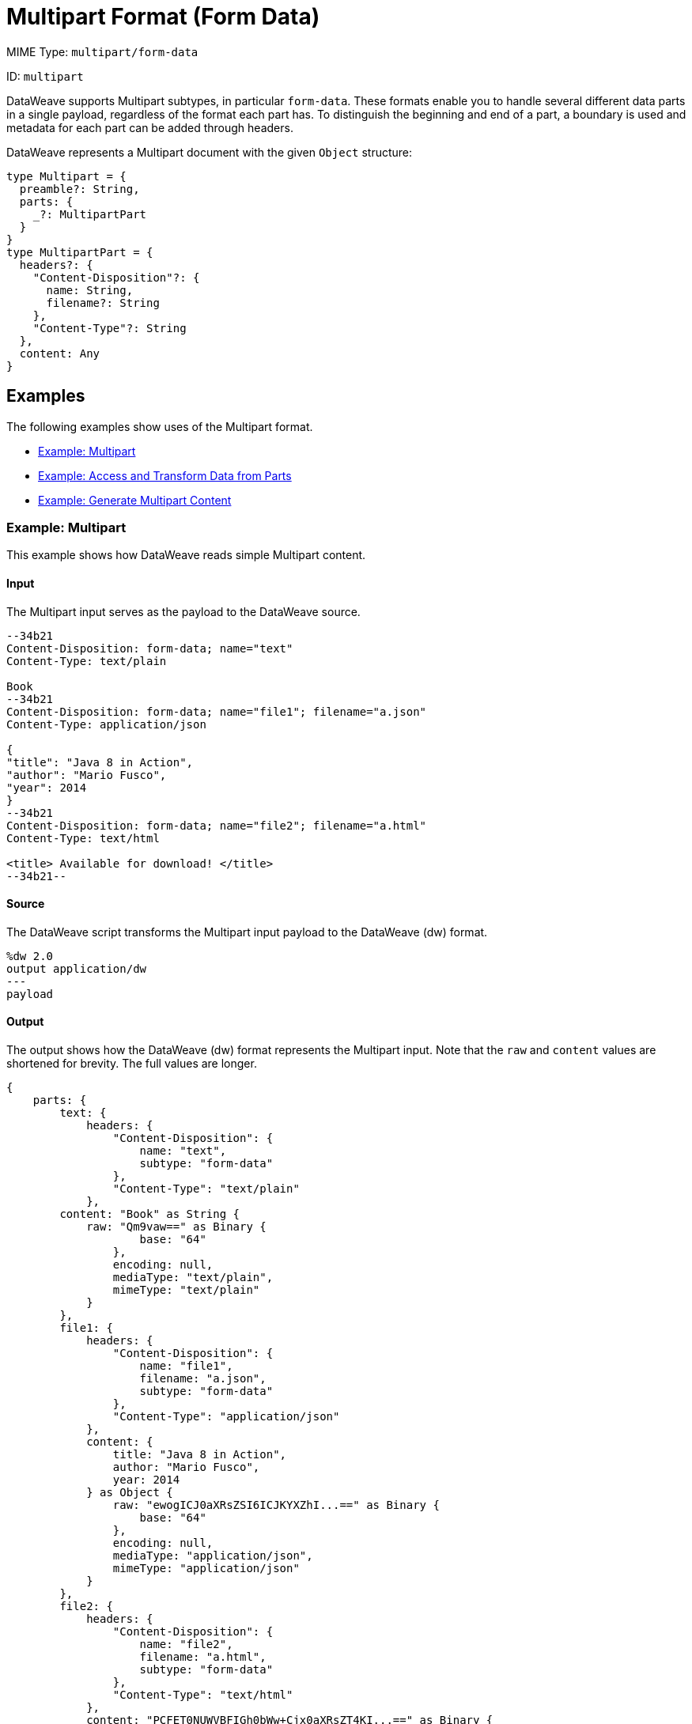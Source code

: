 = Multipart Format (Form Data)


MIME Type: `multipart/form-data`

ID: `multipart`

DataWeave supports Multipart subtypes, in particular `form-data`. These formats
enable you to handle several different data parts in a single payload,
regardless of the format each part has. To distinguish the beginning and end of
a part, a boundary is used and metadata for each part can be added through
headers.

DataWeave represents a Multipart document with the given `Object` structure:

[source,weave,linenums]
----
type Multipart = {
  preamble?: String,
  parts: {
    _?: MultipartPart
  }
}
type MultipartPart = {
  headers?: {
    "Content-Disposition"?: {
      name: String,
      filename?: String
    },
    "Content-Type"?: String
  },
  content: Any
}
----

[[examples]]
== Examples

The following examples show uses of the Multipart format.

* <<example1>>
* <<example2>>
* <<example3>>

[[example1]]
=== Example: Multipart

This example shows how DataWeave reads simple Multipart content.

==== Input

The Multipart input serves as the payload to the DataWeave source.

[source,text,linenums]
----
--34b21
Content-Disposition: form-data; name="text"
Content-Type: text/plain

Book
--34b21
Content-Disposition: form-data; name="file1"; filename="a.json"
Content-Type: application/json

{
"title": "Java 8 in Action",
"author": "Mario Fusco",
"year": 2014
}
--34b21
Content-Disposition: form-data; name="file2"; filename="a.html"
Content-Type: text/html

<title> Available for download! </title>
--34b21--
----

==== Source

The DataWeave script transforms the Multipart input payload to the DataWeave (dw) format.

[source,weave,linenums]
----
%dw 2.0
output application/dw
---
payload
----

==== Output

The output shows how the DataWeave (dw) format represents the Multipart input. Note that the `raw` and `content` values are  shortened for brevity. The full values are longer.

[source,weave,linenums]
----
{
    parts: {
        text: {
            headers: {
                "Content-Disposition": {
                    name: "text",
                    subtype: "form-data"
                },
                "Content-Type": "text/plain"
            },
        content: "Book" as String {
            raw: "Qm9vaw==" as Binary {
                    base: "64"
                },
                encoding: null,
                mediaType: "text/plain",
                mimeType: "text/plain"
            }
        },
        file1: {
            headers: {
                "Content-Disposition": {
                    name: "file1",
                    filename: "a.json",
                    subtype: "form-data"
                },
                "Content-Type": "application/json"
            },
            content: {
                title: "Java 8 in Action",
                author: "Mario Fusco",
                year: 2014
            } as Object {
                raw: "ewogICJ0aXRsZSI6ICJKYXZhI...==" as Binary {
                    base: "64"
                },
                encoding: null,
                mediaType: "application/json",
                mimeType: "application/json"
            }
        },
        file2: {
            headers: {
                "Content-Disposition": {
                    name: "file2",
                    filename: "a.html",
                    subtype: "form-data"
                },
                "Content-Type": "text/html"
            },
            content: "PCFET0NUWVBFIGh0bWw+Cjx0aXRsZT4KI...==" as Binary {
                base: "64"
            }
       }
    }
}
----

[[example2]]
=== Example: Access and Transform Data from Parts

Within a DataWeave script, you can access and transform data from any of the
parts by selecting the `parts` element. Navigation can be array-based or key-based when parts feature a name to reference them by. The part's data can be
accessed through the `content` keyword, while headers can be accessed through
the `headers` keyword.

==== Input

This example serves as input to separate DataWeave scripts. shows a raw `multipart/form-data` payload with a `34b21` boundary consisting of 3 parts:

* a `text/plain` one named `text`
* an `application/json` file (`a.json`) named `file1`
* a `text/html` file (`a.html`) named `file2`

.Raw Multipart Data:
[source,text,linenums]
----
--34b21
Content-Disposition: form-data; name="text"
Content-Type: text/plain

Book
--34b21
Content-Disposition: form-data; name="file1"; filename="a.json"
Content-Type: application/json

{
  "title": "Java 8 in Action",
  "author": "Mario Fusco",
  "year": 2014
}
--34b21
Content-Disposition: form-data; name="file2"; filename="a.html"
Content-Type: text/html

<!DOCTYPE html>
<title>
  Available for download!
</title>
--34b21--
----

==== Source

The following DataWeave script uses the raw `multipart/form-data` payload as input to produce `Book:a.json`.

.Reading Multipart Content:
[source,dataweave,linenums]
----
%dw 2.0
output text/plain
---
payload.parts.text.content ++ ':' ++ payload.parts[1].headers.'Content-Disposition'.filename
----

[[example3]]
=== Example: Generate Multipart Content

You can generate multipart content that DataWeave uses to build an object with a
list of parts, each containing its headers and content. The following
DataWeave script produces the raw multipart data (previously analyzed)
if the HTML data is available in the payload.

.Writing Multipart Content:
[source,dataweave,linenums]
----
%dw 2.0
output multipart/form-data
boundary='34b21'
---
{
  parts : {
    text : {
      headers : {
        "Content-Type": "text/plain"
      },
      content : "Book"
    },
    file1 : {
      headers : {
        "Content-Disposition" : {
            "name": "file1",
            "filename": "a.json"
        },
        "Content-Type" : "application/json"
      },
      content : {
        title: "Java 8 in Action",
        author: "Mario Fusco",
        year: 2014
      }
    },
    file2 : {
      headers : {
        "Content-Disposition" : {
            "filename": "a.html"
        },
        "Content-Type" : payload.^mimeType
      },
      content : payload
    }
  }
}
----

Notice that the key determines the part's name if the name is not explicitly
provided in the `Content-Disposition` header, and note that DataWeave can
handle content from supported formats, as well as references to unsupported
ones, such as HTML.


// CONFIG PROPS ///////////////////////////////////////////////////////

[[properties]]
== Configuration Properties

DataWeave supports the following configuration properties for the Multipart format.

=== Reader Properties

The Multipart format accepts properties that provide instructions for reading input data.

[cols="1,1,1,3a", options="header"]
|===
| Parameter | Type | Default | Description
| `boundary` | `String` | `null` | The multipart `boundary` value. A string to
delimit parts.
|`defaultContentType`  |`String`| This property has no default value. | Sets the default Content-Type to use on parts of the `multipart/*` format. When set, this property takes precedence over the https://docs.mulesoft.com/mule-runtime/4.3/dataweave-system-properties[system property setting] for `com.mulesoft.dw.multipart.defaultContentType`. _Introduced in DataWeave 2.3 (2.3.0-20210720) for the August 2021 release of Mule 4.3.0-20210719._
|===

=== Writer Properties

The Multipart format accepts properties that provide instructions for writing output data.

[cols="1,1,1,3a", options="header"]
|===
| Parameter | Type | Default | Description
| `boundary` | `String` | `null` | The multipart boundary value. A String to
delimit parts.
| `bufferSize` | `Number` | `8192` | Size of the buffer writer.
| `deferred` | `Boolean` | `false` | When set to `true`, DataWeave generates the output as a data stream, and the script's execution is deferred until it is consumed.
  Valid values are `true` or `false`.
|===

[[mime_type]]
== Supported MIME Types (for Multipart)

The Multipart format supports the following MIME types.

[cols="1", options="header"]
|===
| MIME Type
|`multipart/*`
|===
